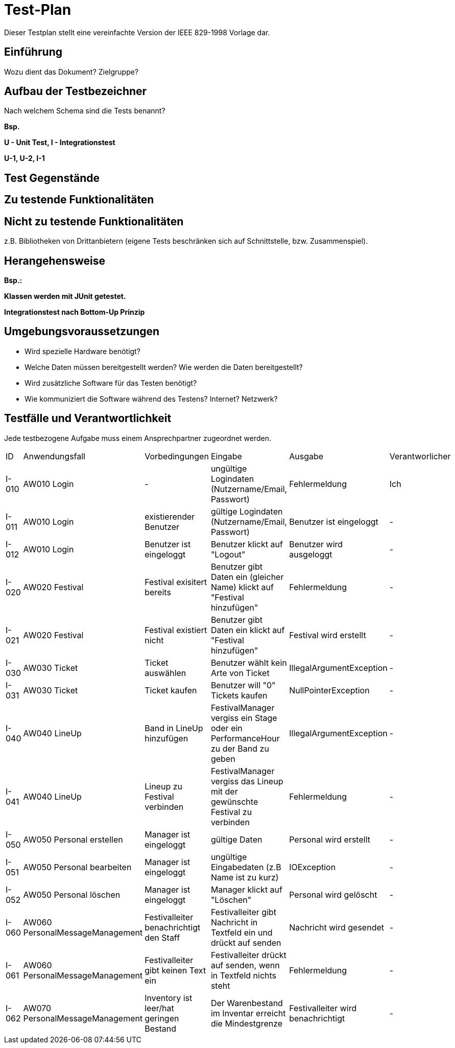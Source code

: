 = Test-Plan

Dieser Testplan stellt eine vereinfachte Version der IEEE 829-1998 Vorlage dar.

== Einführung
Wozu dient das Dokument? Zielgruppe?

== Aufbau der Testbezeichner
Nach welchem Schema sind die Tests benannt?

*Bsp.*

*U - Unit Test, I - Integrationstest*

*U-1, U-2, I-1*

== Test Gegenstände

== Zu testende Funktionalitäten

== Nicht zu testende Funktionalitäten
z.B. Bibliotheken von Drittanbietern (eigene Tests beschränken sich auf Schnittstelle, bzw. Zusammenspiel).

== Herangehensweise
*Bsp.:*

*Klassen werden mit JUnit getestet.*

*Integrationstest nach Bottom-Up Prinzip*

== Umgebungsvoraussetzungen
* Wird spezielle Hardware benötigt?
* Welche Daten müssen bereitgestellt werden? Wie werden die Daten bereitgestellt?
* Wird zusätzliche Software für das Testen benötigt?
* Wie kommuniziert die Software während des Testens? Internet? Netzwerk?

== Testfälle und Verantwortlichkeit
Jede testbezogene Aufgabe muss einem Ansprechpartner zugeordnet werden.

// See http://asciidoctor.org/docs/user-manual/#tables
[options="headers"]
|===
|ID |Anwendungsfall |Vorbedingungen |Eingabe |Ausgabe |Verantworlicher
|I-010  |AW010 Login              |-                                   |ungültige Logindaten (Nutzername/Email, Passwort)       |Fehlermeldung |Ich             
|I-011  |AW010 Login              |existierender Benutzer              |gültige Logindaten (Nutzername/Email, Passwort)         |Benutzer ist eingeloggt |-
|I-012  |AW010 Login              |Benutzer ist eingeloggt             |Benutzer klickt auf "Logout"                            |Benutzer wird ausgeloggt |-
|I-020  |AW020 Festival           |Festival exisitert bereits          |Benutzer gibt Daten ein (gleicher Name) klickt auf "Festival hinzufügen"    |Fehlermeldung |-
|I-021  |AW020 Festival           |Festival existiert nicht            |Benutzer gibt Daten ein klickt auf "Festival hinzufügen"    |Festival wird erstellt |-
|I-030  |AW030 Ticket           |Ticket auswählen            |Benutzer wählt kein Arte von Ticket   |IllegalArgumentException |-
|I-031  |AW030 Ticket           |Ticket kaufen            |Benutzer will "0" Tickets kaufen    |NullPointerException |-
|I-040  |AW040 LineUp           |Band in LineUp hinzufügen             |FestivalManager vergiss ein Stage oder ein PerformanceHour zu der Band zu geben   |IllegalArgumentException |-
|I-041  |AW040 LineUp           |Lineup zu Festival verbinden             |FestivalManager vergiss das Lineup mit der gewünschte Festival zu verbinden    |Fehlermeldung |-
|I-050  |AW050 Personal erstellen |Manager ist eingeloggt           |gültige Daten              |Personal wird erstellt   |- 
|I-051  |AW050 Personal bearbeiten  |Manager ist eingeloggt       |ungültige Eingabedaten (z.B Name ist zu kurz)       |IOException |-
|I-052  |AW050 Personal löschen   |Manager ist eingeloggt          |Manager klickt auf "Löschen"                              |Personal wird gelöscht |-
|I-060  |AW060 PersonalMessageManagement |Festivalleiter benachrichtigt den Staff | Festivalleiter gibt Nachricht in Textfeld ein und drückt auf senden |Nachricht wird gesendet |-
|I-061  |AW060 PersonalMessageManagement |Festivalleiter gibt keinen Text ein | Festivalleiter drückt auf senden, wenn in Textfeld nichts steht | Fehlermeldung |-
|I-062  |AW070 PersonalMessageManagement |Inventory ist leer/hat geringen Bestand | Der Warenbestand im Inventar erreicht die Mindestgrenze | Festivalleiter wird benachrichtigt |- 

|===
